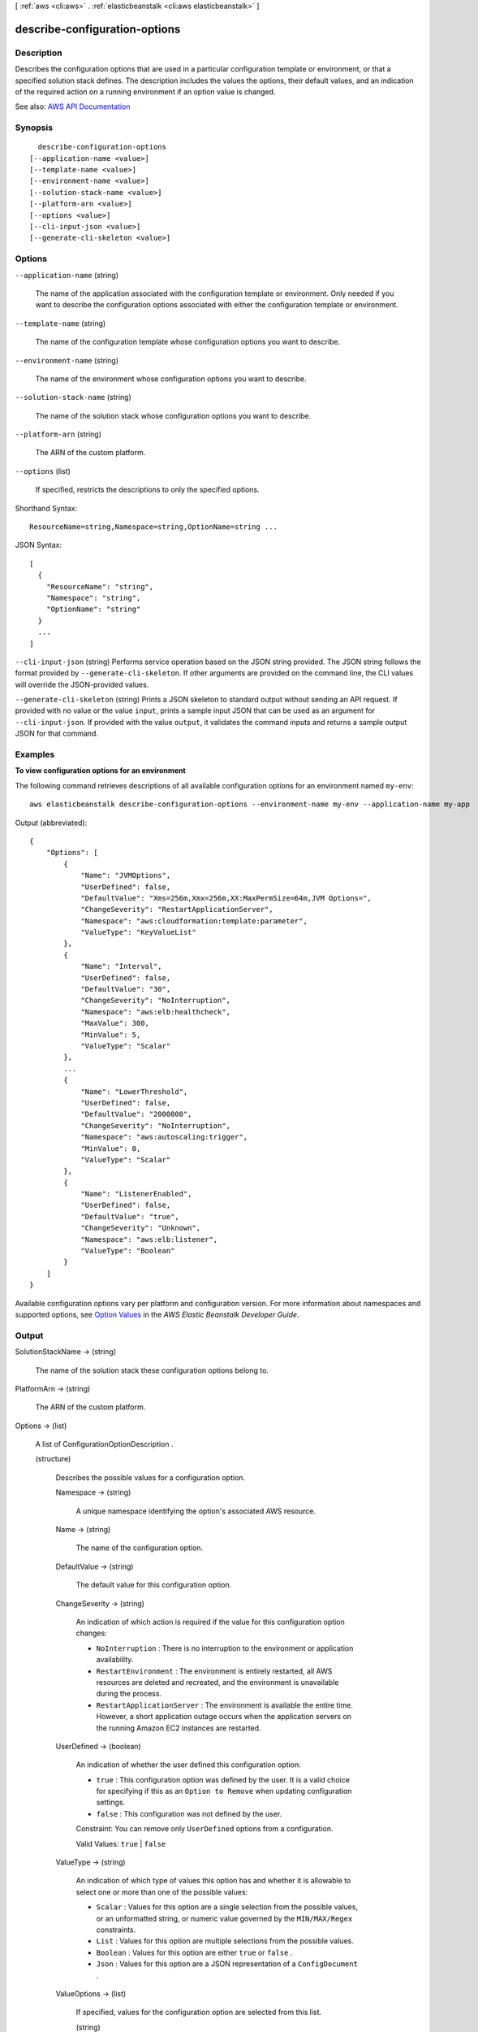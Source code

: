[ :ref:`aws <cli:aws>` . :ref:`elasticbeanstalk <cli:aws elasticbeanstalk>` ]

.. _cli:aws elasticbeanstalk describe-configuration-options:


******************************
describe-configuration-options
******************************



===========
Description
===========



Describes the configuration options that are used in a particular configuration template or environment, or that a specified solution stack defines. The description includes the values the options, their default values, and an indication of the required action on a running environment if an option value is changed.



See also: `AWS API Documentation <https://docs.aws.amazon.com/goto/WebAPI/elasticbeanstalk-2010-12-01/DescribeConfigurationOptions>`_


========
Synopsis
========

::

    describe-configuration-options
  [--application-name <value>]
  [--template-name <value>]
  [--environment-name <value>]
  [--solution-stack-name <value>]
  [--platform-arn <value>]
  [--options <value>]
  [--cli-input-json <value>]
  [--generate-cli-skeleton <value>]




=======
Options
=======

``--application-name`` (string)


  The name of the application associated with the configuration template or environment. Only needed if you want to describe the configuration options associated with either the configuration template or environment.

  

``--template-name`` (string)


  The name of the configuration template whose configuration options you want to describe.

  

``--environment-name`` (string)


  The name of the environment whose configuration options you want to describe.

  

``--solution-stack-name`` (string)


  The name of the solution stack whose configuration options you want to describe.

  

``--platform-arn`` (string)


  The ARN of the custom platform.

  

``--options`` (list)


  If specified, restricts the descriptions to only the specified options.

  



Shorthand Syntax::

    ResourceName=string,Namespace=string,OptionName=string ...




JSON Syntax::

  [
    {
      "ResourceName": "string",
      "Namespace": "string",
      "OptionName": "string"
    }
    ...
  ]



``--cli-input-json`` (string)
Performs service operation based on the JSON string provided. The JSON string follows the format provided by ``--generate-cli-skeleton``. If other arguments are provided on the command line, the CLI values will override the JSON-provided values.

``--generate-cli-skeleton`` (string)
Prints a JSON skeleton to standard output without sending an API request. If provided with no value or the value ``input``, prints a sample input JSON that can be used as an argument for ``--cli-input-json``. If provided with the value ``output``, it validates the command inputs and returns a sample output JSON for that command.



========
Examples
========

**To view configuration options for an environment**

The following command retrieves descriptions of all available configuration options for an environment named ``my-env``::

  aws elasticbeanstalk describe-configuration-options --environment-name my-env --application-name my-app

Output (abbreviated)::

  {
      "Options": [
          {
              "Name": "JVMOptions",
              "UserDefined": false,
              "DefaultValue": "Xms=256m,Xmx=256m,XX:MaxPermSize=64m,JVM Options=",
              "ChangeSeverity": "RestartApplicationServer",
              "Namespace": "aws:cloudformation:template:parameter",
              "ValueType": "KeyValueList"
          },
          {
              "Name": "Interval",
              "UserDefined": false,
              "DefaultValue": "30",
              "ChangeSeverity": "NoInterruption",
              "Namespace": "aws:elb:healthcheck",
              "MaxValue": 300,
              "MinValue": 5,
              "ValueType": "Scalar"
          },
          ...
          {
              "Name": "LowerThreshold",
              "UserDefined": false,
              "DefaultValue": "2000000",
              "ChangeSeverity": "NoInterruption",
              "Namespace": "aws:autoscaling:trigger",
              "MinValue": 0,
              "ValueType": "Scalar"
          },
          {
              "Name": "ListenerEnabled",
              "UserDefined": false,
              "DefaultValue": "true",
              "ChangeSeverity": "Unknown",
              "Namespace": "aws:elb:listener",
              "ValueType": "Boolean"
          }
      ]
  }

Available configuration options vary per platform and configuration version. For more information about namespaces and supported options, see `Option Values`_ in the *AWS Elastic Beanstalk Developer Guide*.

.. _`Option Values`: http://docs.aws.amazon.com/elasticbeanstalk/latest/dg/command-options.html


======
Output
======

SolutionStackName -> (string)

  

  The name of the solution stack these configuration options belong to.

  

  

PlatformArn -> (string)

  

  The ARN of the custom platform.

  

  

Options -> (list)

  

  A list of  ConfigurationOptionDescription . 

  

  (structure)

    

    Describes the possible values for a configuration option.

    

    Namespace -> (string)

      

      A unique namespace identifying the option's associated AWS resource.

      

      

    Name -> (string)

      

      The name of the configuration option.

      

      

    DefaultValue -> (string)

      

      The default value for this configuration option.

      

      

    ChangeSeverity -> (string)

      

      An indication of which action is required if the value for this configuration option changes:

       

       
      * ``NoInterruption`` : There is no interruption to the environment or application availability. 
       
      * ``RestartEnvironment`` : The environment is entirely restarted, all AWS resources are deleted and recreated, and the environment is unavailable during the process. 
       
      * ``RestartApplicationServer`` : The environment is available the entire time. However, a short application outage occurs when the application servers on the running Amazon EC2 instances are restarted. 
       

      

      

    UserDefined -> (boolean)

      

      An indication of whether the user defined this configuration option:

       

       
      * ``true`` : This configuration option was defined by the user. It is a valid choice for specifying if this as an ``Option to Remove`` when updating configuration settings.  
       
      * ``false`` : This configuration was not defined by the user. 
       

       

      Constraint: You can remove only ``UserDefined`` options from a configuration. 

       

      Valid Values: ``true`` | ``false``  

      

      

    ValueType -> (string)

      

      An indication of which type of values this option has and whether it is allowable to select one or more than one of the possible values:

       

       
      * ``Scalar`` : Values for this option are a single selection from the possible values, or an unformatted string, or numeric value governed by the ``MIN/MAX/Regex`` constraints. 
       
      * ``List`` : Values for this option are multiple selections from the possible values. 
       
      * ``Boolean`` : Values for this option are either ``true`` or ``false`` . 
       
      * ``Json`` : Values for this option are a JSON representation of a ``ConfigDocument`` . 
       

      

      

    ValueOptions -> (list)

      

      If specified, values for the configuration option are selected from this list.

      

      (string)

        

        

      

    MinValue -> (integer)

      

      If specified, the configuration option must be a numeric value greater than this value.

      

      

    MaxValue -> (integer)

      

      If specified, the configuration option must be a numeric value less than this value.

      

      

    MaxLength -> (integer)

      

      If specified, the configuration option must be a string value no longer than this value.

      

      

    Regex -> (structure)

      

      If specified, the configuration option must be a string value that satisfies this regular expression.

      

      Pattern -> (string)

        

        The regular expression pattern that a string configuration option value with this restriction must match.

        

        

      Label -> (string)

        

        A unique name representing this regular expression.

        

        

      

    

  

